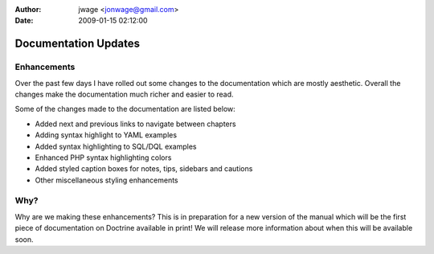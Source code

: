 :author: jwage <jonwage@gmail.com>
:date: 2009-01-15 02:12:00

=====================
Documentation Updates
=====================

Enhancements
^^^^^^^^^^^^

Over the past few days I have rolled out some changes to the
documentation which are mostly aesthetic. Overall the changes make
the documentation much richer and easier to read.

Some of the changes made to the documentation are listed below:


-  Added next and previous links to navigate between chapters
-  Adding syntax highlight to YAML examples
-  Added syntax highlighting to SQL/DQL examples
-  Enhanced PHP syntax highlighting colors
-  Added styled caption boxes for notes, tips, sidebars and
   cautions
-  Other miscellaneous styling enhancements

Why?
^^^^

Why are we making these enhancements? This is in preparation for a
new version of the manual which will be the first piece of
documentation on Doctrine available in print! We will release more
information about when this will be available soon.


